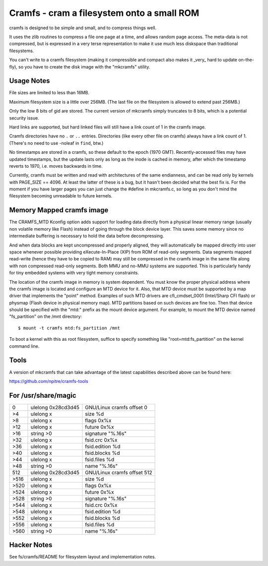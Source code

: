 .. SPDX-License-Identifier: GPL-2.0

===========================================
Cramfs - cram a filesystem onto a small ROM
===========================================

cramfs is designed to be simple and small, and to compress things well.

It uses the zlib routines to compress a file one page at a time, and
allows random page access.  The meta-data is not compressed, but is
expressed in a very terse representation to make it use much less
diskspace than traditional filesystems.

You can't write to a cramfs filesystem (making it compressible and
compact also makes it _very_ hard to update on-the-fly), so you have to
create the disk image with the "mkcramfs" utility.


Usage Notes
-----------

File sizes are limited to less than 16MB.

Maximum filesystem size is a little over 256MB.  (The last file on the
filesystem is allowed to extend past 256MB.)

Only the low 8 bits of gid are stored.  The current version of
mkcramfs simply truncates to 8 bits, which is a potential security
issue.

Hard links are supported, but hard linked files
will still have a link count of 1 in the cramfs image.

Cramfs directories have no ``.`` or ``..`` entries.  Directories (like
every other file on cramfs) always have a link count of 1.  (There's
no need to use -noleaf in ``find``, btw.)

No timestamps are stored in a cramfs, so these default to the epoch
(1970 GMT).  Recently-accessed files may have updated timestamps, but
the update lasts only as long as the inode is cached in memory, after
which the timestamp reverts to 1970, i.e. moves backwards in time.

Currently, cramfs must be written and read with architectures of the
same endianness, and can be read only by kernels with PAGE_SIZE
== 4096.  At least the latter of these is a bug, but it hasn't been
decided what the best fix is.  For the moment if you have larger pages
you can just change the #define in mkcramfs.c, so long as you don't
mind the filesystem becoming unreadable to future kernels.


Memory Mapped cramfs image
--------------------------

The CRAMFS_MTD Kconfig option adds support for loading data directly from
a physical linear memory range (usually non volatile memory like Flash)
instead of going through the block device layer. This saves some memory
since no intermediate buffering is necessary to hold the data before
decompressing.

And when data blocks are kept uncompressed and properly aligned, they will
automatically be mapped directly into user space whenever possible providing
eXecute-In-Place (XIP) from ROM of read-only segments. Data segments mapped
read-write (hence they have to be copied to RAM) may still be compressed in
the cramfs image in the same file along with non compressed read-only
segments. Both MMU and no-MMU systems are supported. This is particularly
handy for tiny embedded systems with very tight memory constraints.

The location of the cramfs image in memory is system dependent. You must
know the proper physical address where the cramfs image is located and
configure an MTD device for it. Also, that MTD device must be supported
by a map driver that implements the "point" method. Examples of such
MTD drivers are cfi_cmdset_0001 (Intel/Sharp CFI flash) or physmap
(Flash device in physical memory map). MTD partitions based on such devices
are fine too. Then that device should be specified with the "mtd:" prefix
as the mount device argument. For example, to mount the MTD device named
"fs_partition" on the /mnt directory::

    $ mount -t cramfs mtd:fs_partition /mnt

To boot a kernel with this as root filesystem, suffice to specify
something like "root=mtd:fs_partition" on the kernel command line.


Tools
-----

A version of mkcramfs that can take advantage of the latest capabilities
described above can be found here:

https://github.com/npitre/cramfs-tools


For /usr/share/magic
--------------------

=====	=======================	=======================
0	ulelong	0x28cd3d45	GNU/Linux cramfs offset 0
>4	ulelong	x		size %d
>8	ulelong	x		flags 0x%x
>12	ulelong	x		future 0x%x
>16	string	>\0		signature "%.16s"
>32	ulelong	x		fsid.crc 0x%x
>36	ulelong	x		fsid.edition %d
>40	ulelong	x		fsid.blocks %d
>44	ulelong	x		fsid.files %d
>48	string	>\0		name "%.16s"
512	ulelong	0x28cd3d45	GNU/Linux cramfs offset 512
>516	ulelong	x		size %d
>520	ulelong	x		flags 0x%x
>524	ulelong	x		future 0x%x
>528	string	>\0		signature "%.16s"
>544	ulelong	x		fsid.crc 0x%x
>548	ulelong	x		fsid.edition %d
>552	ulelong	x		fsid.blocks %d
>556	ulelong	x		fsid.files %d
>560	string	>\0		name "%.16s"
=====	=======================	=======================


Hacker Notes
------------

See fs/cramfs/README for filesystem layout and implementation notes.
